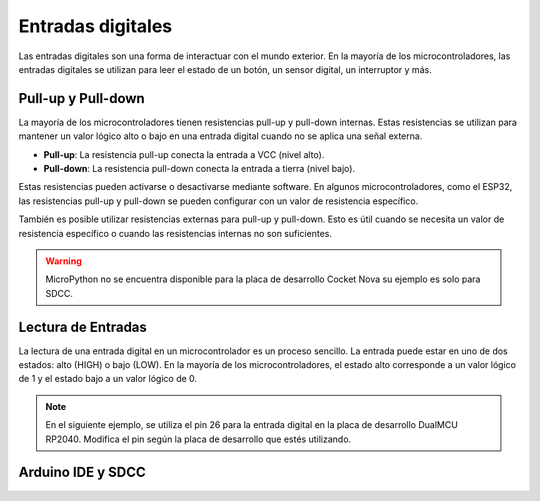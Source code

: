 Entradas digitales
==================

Las entradas digitales son una forma de interactuar con el mundo exterior. En la mayoría de los microcontroladores, las entradas digitales se utilizan para leer el estado de un botón, un sensor digital, un interruptor y más.

Pull-up y Pull-down
-------------------

La mayoría de los microcontroladores tienen resistencias pull-up y pull-down internas. Estas resistencias se utilizan para mantener un valor lógico alto o bajo en una entrada digital cuando no se aplica una señal externa.

- **Pull-up**: La resistencia pull-up conecta la entrada a VCC (nivel alto).
- **Pull-down**: La resistencia pull-down conecta la entrada a tierra (nivel bajo).

Estas resistencias pueden activarse o desactivarse mediante software. En algunos microcontroladores, como el ESP32, las resistencias pull-up y pull-down se pueden configurar con un valor de resistencia específico. 

También es posible utilizar resistencias externas para pull-up y pull-down. Esto es útil cuando se necesita un valor de resistencia específico o cuando las resistencias internas no son suficientes.



.. warning:: 
    MicroPython no se encuentra disponible para la placa de desarrollo Cocket Nova su ejemplo es solo para SDCC.


Lectura de Entradas
-------------------

La lectura de una entrada digital en un microcontrolador es un proceso sencillo. La entrada puede estar en uno de dos estados: alto (HIGH) o bajo (LOW). En la mayoría de los microcontroladores, el estado alto corresponde a un valor lógico de 1 y el estado bajo a un valor lógico de 0.


.. note::
    En el siguiente ejemplo, se utiliza el pin 26 para la entrada digital en la placa de desarrollo DualMCU RP2040. Modifica el pin según la placa de desarrollo que estés utilizando.

.. tabs::

    .. tab:: MicroPython

        .. code-block:: python

            from machine import Pin
            import time

            # Configuración de la entrada digital
            button = Pin(26, Pin.IN, Pin.PULL_UP)  # Inicializar pin 26 para entrada con resistencia pull-up

            while True:
                if button.value() == 0:  # Si el botón está presionado
                    print("Botón presionado")
                else:
                    print("Botón no presionado")
                time.sleep(0.1)

    .. tab:: C++

        .. code-block:: cpp

            #define BUTTON_PIN 26

            void setup() {
                pinMode(BUTTON_PIN, INPUT_PULLUP);  // Inicializar pin 26 para entrada con resistencia pull-up
            }

            void loop() {
                if (digitalRead(BUTTON_PIN) == LOW) {  // Si el botón está presionado
                    Serial.println("Botón presionado");
                } else {
                    Serial.println("Botón no presionado");
                }
                delay(100);
            }


Arduino IDE y SDCC
-------------------

.. only:: html

    .. figure:: /_static/cocket/input.gif
        :align: center
        :alt: figura-gif
        :width: 60%


.. tabs::
               
    .. tab:: C++

        .. code-block:: cpp

            #include <Serial.h>

            void setup() {
            // No need to init USBSerial
            pinMode(33, INPUT);
            pinMode(34, OUTPUT);
            }

            void loop() {
            // Leer el valor del botón en una variable
            int sensorVal = digitalRead(11);
            // Imprimir el valor del botón en el monitor serial
            USBSerial_println(sensorVal);
            if (sensorVal == HIGH) {
                digitalWrite(33, LOW);
            } else {
                digitalWrite(33, HIGH);
            }

            delay(10);
            }

    .. tab:: SDCC

        .. code-block:: c

            #include "src/system.h" 
            #include "src/gpio.h"   
            #include "src/delay.h"  

            #define PIN_LED P34
            #define PIN_BUTTON P33

            void main(void)
            {
            CLK_config();
            DLY_ms(5);
            PIN_input(PIN_BUTTON);
            PIN_output(PIN_LED);
            while (1)
            {
                if (PIN_read(PIN_BUTTON)){
                PIN_high(PIN_LED);
                }
                else{
                PIN_low(PIN_LED);
                }
            }
            }
            